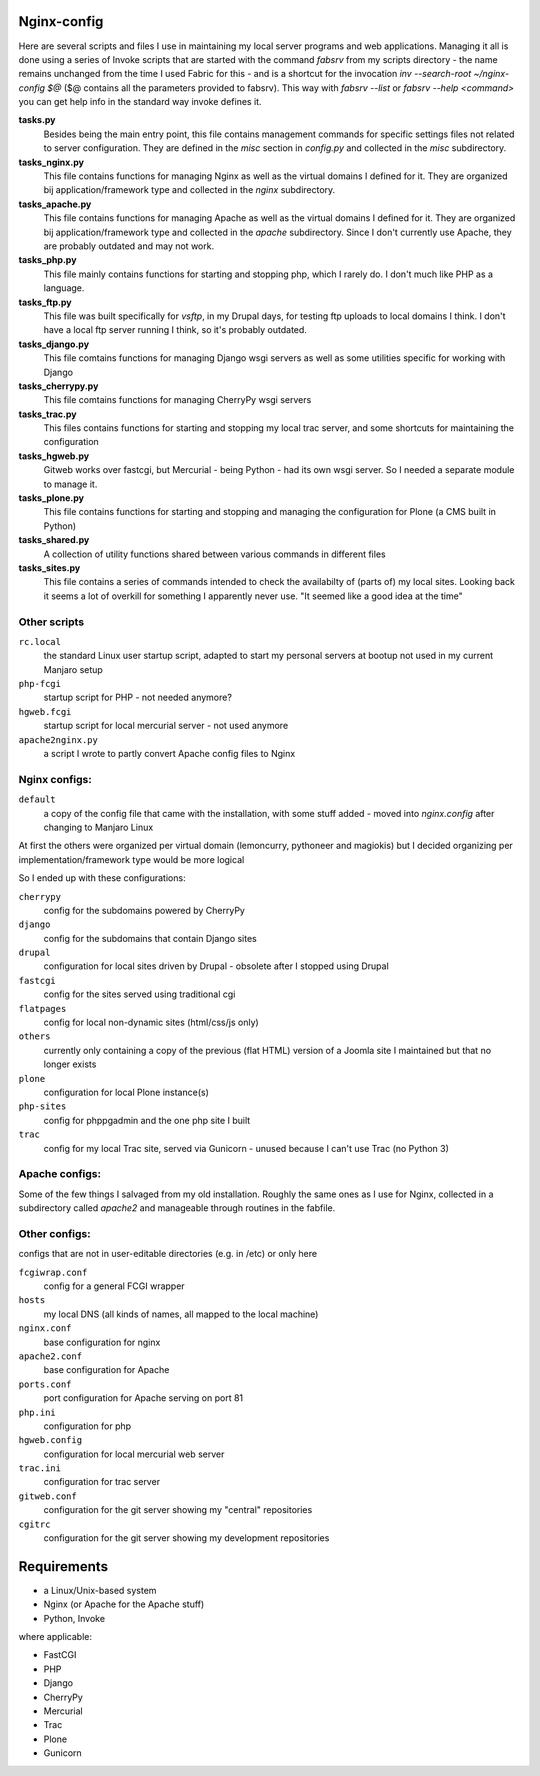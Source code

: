 Nginx-config
============

Here are several scripts and files I use in maintaining my local server programs and web applications.
Managing it all is done using a series of Invoke scripts that are started with the command `fabsrv` from my scripts directory - the name remains unchanged from the time I used Fabric for this - and is a shortcut for the invocation `inv --search-root ~/nginx-config $@` ($@ contains all the parameters provided to fabsrv).
This way with `fabsrv --list`  or `fabsrv --help <command>` you can get help info in the standard way invoke defines it.

**tasks.py**
  Besides being the main entry point, this file contains management commands for specific settings
  files not related to server configuration. They are defined in the `misc` section in `config.py`
  and collected in the `misc` subdirectory.

**tasks_nginx.py**
  This file contains functions for managing Nginx as well as the virtual domains I defined for it.
  They are organized bij application/framework type and collected in the `nginx` subdirectory.

**tasks_apache.py**
  This file contains functions for managing Apache as well as the virtual domains I defined for it.
  They are organized bij application/framework type and collected in the `apache` subdirectory.
  Since I don't currently use Apache, they are probably outdated and may not work.

**tasks_php.py**
  This file mainly contains functions for starting and stopping php, which I rarely do.
  I don't much like PHP as a language.

**tasks_ftp.py**
  This file was built specifically for *vsftp*, in my Drupal days, for testing ftp uploads to local
  domains I think. I don't have a local ftp server running I think, so it's probably outdated.

**tasks_django.py**
  This file comtains functions for managing Django wsgi servers as well as some utilities specific
  for working with Django

**tasks_cherrypy.py**
  This file comtains functions for managing CherryPy wsgi servers

**tasks_trac.py**
  This files contains functions for starting and stopping my local trac server, and some shortcuts
  for maintaining the configuration

**tasks_hgweb.py**
  Gitweb works over fastcgi, but Mercurial - being Python - had its own wsgi server. 
  So I needed a separate module to manage it.
 
**tasks_plone.py**
  This file contains functions for starting and stopping and managing the configuration for Plone
  (a CMS built in Python)
  
**tasks_shared.py**
  A collection of utility functions shared between various commands in different files

**tasks_sites.py**
  This file contains a series of commands intended to check the availabilty of (parts of) my local
  sites. Looking back it seems a lot of overkill for something I apparently never use.
  "It seemed like a good idea at the time"

Other scripts
.............

``rc.local``
    the standard Linux user startup script, adapted to start my personal servers at bootup
    not used in my current Manjaro setup
``php-fcgi``
    startup script for PHP - not needed anymore?
``hgweb.fcgi``
    startup script for local mercurial server - not used anymore
``apache2nginx.py``
    a script I wrote to partly convert Apache config files to Nginx


Nginx configs:
..............

``default``
    a copy of the config file that came with the installation, with some stuff added - moved into `nginx.config` after changing to Manjaro Linux

At first the others were organized per virtual domain (lemoncurry, pythoneer and magiokis) but I decided organizing per implementation/framework type would be more logical

So I ended up with these configurations:

``cherrypy``
    config for the subdomains powered by CherryPy
``django``
    config for the subdomains that contain Django sites
``drupal``
    configuration for local sites driven by Drupal - obsolete after I stopped using Drupal
``fastcgi``
    config for the sites served using traditional cgi
``flatpages``
    config for local non-dynamic sites (html/css/js only)
``others``
    currently only containing a copy of the previous (flat HTML) version of a Joomla site I maintained but that no longer exists
``plone``
    configuration for local Plone instance(s)
``php-sites``
    config for phppgadmin and the one php site I built
``trac``
    config for my local Trac site, served via Gunicorn - unused because I can't use Trac (no Python 3) 

Apache configs:
...............
Some of the few things I salvaged from my old installation. Roughly the same ones as I use for Nginx, collected in a subdirectory called `apache2` and manageable through routines in the fabfile.


Other configs:
..................
configs that are not in user-editable directories (e.g. in /etc) or only here

``fcgiwrap.conf``
    config for a general FCGI wrapper
``hosts``
    my local DNS (all kinds of names, all mapped to the local machine)
``nginx.conf``
    base configuration for nginx
``apache2.conf``
    base configuration for Apache
``ports.conf``
    port configuration for Apache serving on port 81
``php.ini``
    configuration for php
``hgweb.config``
    configuration for local mercurial web server
``trac.ini``
    configuration for trac server
``gitweb.conf``
    configuration for the git server showing my "central" repositories
``cgitrc``
    configuration for the git server showing my development repositories


Requirements
============

- a Linux/Unix-based system
- Nginx (or Apache for the Apache stuff)
- Python, Invoke

where applicable:

- FastCGI
- PHP
- Django
- CherryPy
- Mercurial
- Trac
- Plone
- Gunicorn
